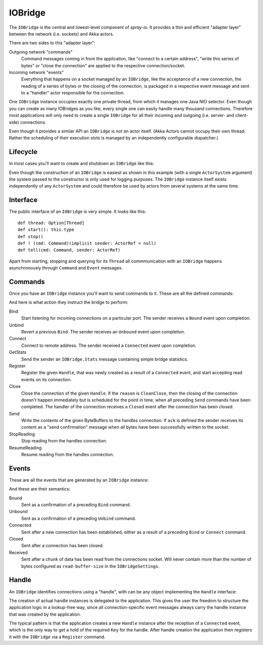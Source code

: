 .. _IOBridge:

IOBridge
========

The ``IOBridge`` is the central and lowest-level component of *spray-io*. It provides a thin and efficient
"adapter layer" between the network (i.e. sockets) and Akka actors.

There are two sides to this "adapter layer":

Outgoing network "commands"
  Command messages coming in from the application, like "connect to a certain address", "write this series of bytes" or
  "close the connection" are applied to the respective connection/socket.

Incoming network "events"
  Everything that happens on a socket managed by an ``IOBridge``, like the acceptance of a new connection, the reading
  of a series of bytes or the closing of the connection, is packaged in a respective event message and sent to
  a "handler" actor responsible for the connection.

One ``IOBridge`` instance occupies exactly one private thread, from which it manages one Java NIO selector. Even though
you can create as many IOBridges as you like, every single one can easily handle many thousand connections. Therefore
most applications will only need to create a single ``IOBridge`` for all their incoming and outgoing (i.e. server-
and client-side) connections.

Even though it provides a similar API an ``IOBridge`` is *not* an actor itself. (Akka Actors cannot occupy their
own thread. Rather the scheduling of their execution slots is managed by an independently configurable dispatcher.)


Lifecycle
---------

In most cases you'll want to create and shutdown an ``IOBridge`` like this:

.. includecode:: code/docs/IOBridgeExamplesSpec.scala
   :snippet: example-1

Even though the construction of an ``IOBridge`` is easiest as shown in this example (with a single ``ActorSystem``
argument) the system passed to the constructor is only used for logging purposes. The ``IOBridge`` instance itself
exists independently of any ``ActorSystem`` and could therefore be used by actors from several systems at the same
time.


Interface
---------

The public interface of an ``IOBridge`` is very simple. It looks like this::

    def thread: Option[Thread]
    def start(): this.type
    def stop()
    def ! (cmd: Command)(implicit sender: ActorRef = null)
    def tell(cmd: Command, sender: ActorRef)

Apart from starting, stopping and querying for its ``Thread`` all commmunication with an ``IOBridge`` happens
asynchronously through ``Command`` and ``Event`` messages.


Commands
--------

Once you have an ``IOBridge`` instance you'll want to send commands to it.
These are all the defined commands:

.. includecode:: /../spray-io/src/main/scala/spray/io/IOBridge.scala
   :snippet: public-commands

And here is what action they instruct the bridge to perform:

Bind
  Start listening for incoming connections on a particular port. The sender receives a ``Bound`` event upon completion.

Unbind
  Revert a previous ``Bind``. The sender receives an ``Unbound`` event upon completion.

Connect
  Connect to remote address. The sender received a ``Connected`` event upon completion.

GetStats
  Send the sender an ``IOBridge.Stats`` message containing simple bridge statistics.

Register
  Register the given ``Handle``, that was newly created as a result of a ``Connected`` event, and start accepting
  read events on its connection.

Close
  Close the connection of the given ``Handle``. If the ``reason`` is ``CleanClose``, then the closing of the connection
  doesn't happen immediately but is scheduled for the point in time, when all preceding ``Send`` commands have been
  completed. The handler of the connection receives a ``Closed`` event after the connection has been closed.

Send
  Write the contents of the given ByteBuffers to the handles connection. If ``ack`` is defined the sender receives its
  content as a "send confirmation" message when all bytes have been successfully written to the socket.

StopReading
  Stop reading from the handles connection.

ResumeReading
  Resume reading from the handles connection.


Events
------

These are all the events that are generated by an ``IOBridge`` instance:

.. includecode:: /../spray-io/src/main/scala/spray/io/IOBridge.scala
   :snippet: public-events

And these are their semantics:

Bound
  Sent as a confirmation of a preceding ``Bind`` command.

Unbound
  Sent as a confirmation of a preceding ``Unbind`` command.

Connected
  Sent after a new connection has been established, either as a result of a preceding ``Bind`` or ``Connect`` command.

Closed
  Sent after a connection has been closed.

Received
  Sent after a chunk of data has been read from the connections socket. Will never contain more than the number of
  bytes configured as ``read-buffer-size`` in the ``IOBridgeSettings``.


Handle
------

An ``IOBridge`` identifies connections using a "handle", with can be any object implementing the ``Handle`` interface:

.. includecode:: /../spray-io/src/main/scala/spray/io/Handle.scala
   :snippet: source-quote

The creation of actual handle instances is delegated to the application. This gives the user the freedom to structure
the application logic in a lookup-free way, since all connection-specific event messages always carry the handle
instance that was created by the application.

The typical pattern is that the application creates a new ``Handle`` instance after the reception of a ``Connected``
event, which is the only way to get a hold of the required ``Key`` for the handle. After handle creation the application
then registers it with the ``IOBridge`` via a ``Register`` command.